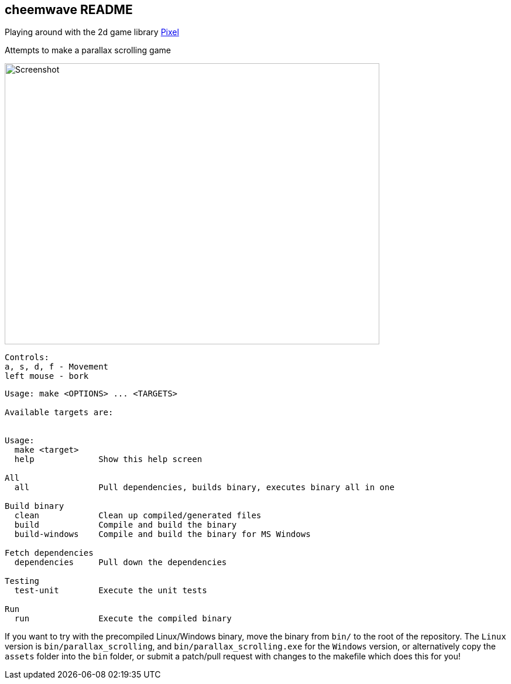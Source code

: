 == cheemwave README
Playing around with the 2d game library https://github.com/faiface/pixel[Pixel]

Attempts to make a parallax scrolling game

image::assets/images/screenshot.png[Screenshot,640,480]

----
Controls:
a, s, d, f - Movement
left mouse - bork
----


----
Usage: make <OPTIONS> ... <TARGETS>

Available targets are:


Usage:
  make <target>
  help             Show this help screen

All
  all              Pull dependencies, builds binary, executes binary all in one

Build binary
  clean            Clean up compiled/generated files
  build            Compile and build the binary
  build-windows    Compile and build the binary for MS Windows

Fetch dependencies
  dependencies     Pull down the dependencies

Testing
  test-unit        Execute the unit tests

Run
  run              Execute the compiled binary
----

If you want to try with the precompiled Linux/Windows binary, move the binary from `+bin/+` to the root of the repository. The `+Linux+` version is `+bin/parallax_scrolling+`, and `+bin/parallax_scrolling.exe+` for the `+Windows+` version, or alternatively copy the `+assets+` folder into the `+bin+` folder, or submit a patch/pull request with changes to the makefile which does this for you!